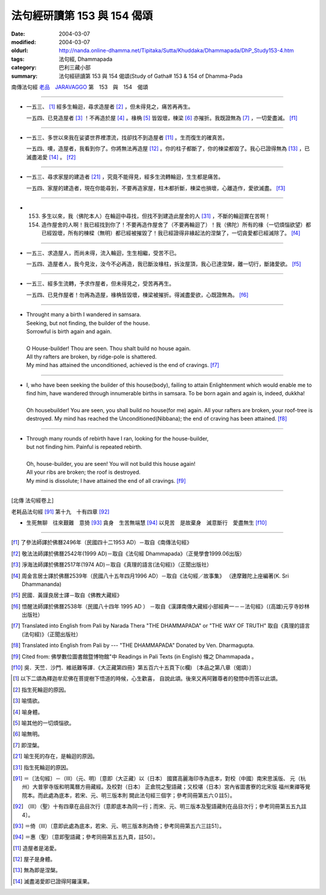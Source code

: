 法句經研讀第 153 與 154 偈頌
============================

:date: 2004-03-07
:modified: 2004-03-07
:oldurl: http://nanda.online-dhamma.net/Tipitaka/Sutta/Khuddaka/Dhammapada/DhP_Study153-4.htm
:tags: 法句經, Dhammapada
:category: 巴利三藏小部
:summary: 法句經研讀第 153 與 154 偈頌(Study of Gatha# 153 & 154 of Dhamma-Pada


南傳法句經 `老品　JARAVAGGO <{filename}dhp-chap11%zh.rst>`_ 第　153　與　154　偈頌

----

- 一五三、 [1]_ 經多生輪迴，尋求造屋者 [2]_ ，但未得見之，痛苦再再生。

  一五四、已見造屋者 [3]_ ！不再造於屋 [4]_ 。椽桷 [5]_ 皆毀壞，棟梁 [6]_ 亦摧折。我既證無為 [7]_ ，一切愛盡滅。 [f1]_

----

- 一五三、多世以來我在娑婆世界裡漂流，找卻找不到造屋者 [11]_ 。生而復生的確真苦。

  一五四、噢，造屋者，我看到你了。你將無法再造屋 [12]_ 。你的柱子都斷了，你的棟梁都毀了。我心已證得無為 [13]_ ，已滅盡渴愛 [14]_ 。 [f2]_

----

- 一五三、尋求家屋的建造者 [21]_ ，究竟不能得見，經多生流轉輪迴，生生都是痛苦。

  一五四、家屋的建造者，現在你能尋到，不要再造家屋，柱木都折斷，棟梁也損壞，心離造作，愛欲滅盡。 [f3]_

----

- 153. 多生以來，我（佛陀本人）在輪迴中尋找，但找不到建造此屋舍的人 [31]_ ，不斷的輪迴實在苦啊！

  154. 造作屋舍的人啊！我已經找到你了！不要再造作屋舍了（不要再輪迴了）！我（佛陀）所有的椽（一切煩惱欲望）都已經毀壞，所有的棟樑（無明）都已經被摧毀了！我已經證得非緣起法的涅槃了，一切貪愛都已經滅除了。 [f4]_

----

- 一五三、求造屋人，而尚未得，流入輪迴，生生相繼，受苦不已。

  一五四、造屋者人，我今見汝，汝今不必再造，我已斷汝椽柱，拆汝屋頂，我心已達涅槃，離一切行，斷諸愛欲。 [f5]_

----

- 一五三、經多生流轉，予求作屋者，但未得見之，受苦再再生。

  一五四、已見作屋者！勿再為造屋，椽桷皆毀壞，棟梁被摧折。得滅盡愛欲，心既證無為。 [f6]_

----

- | Throught many a birth I wandered in samsara.
  | Seeking, but not finding, the builder of the house.
  | Sorrowful is birth again and again.
  |
  | O House-builder! Thou are seen. Thou shalt build no house again.
  | All thy rafters are broken, by ridge-pole is shattered.
  | My mind has attained the unconditioned, achieved is the end of cravings. [f7]_

----

- | I, who have been seeking the builder of this house(body), failing to attain Enlightenment which would enable me to find him, have wandered through innumerable births in samsara. To be born again and again is, indeed, dukkha!
  |
  | Oh housebuilder! You are seen, you shall build no house(for me) again. All your rafters are broken, your roof-tree is destroyed. My mind has reached the Unconditioned(Nibbana); the end of craving has been attained. [f8]_

----

- | Through many rounds of rebirth have I ran, looking for the house-builder,
  | but not finding him. Painful is repeated rebirth.
  |
  | Oh, house-builder, you are seen! You will not build this house again!
  | All your ribs are broken; the roof is destroyed.
  | My mind is dissolute; I have attained the end of all cravings. [f9]_

----

[北傳 法句經卷上]

老耗品法句經 [91]_ 第十九　十有四章 [92]_

-  生死無聊　往來艱難　意猗 [93]_ 貪身　生苦無端慧 [94]_ 以見苦　是故棄身　滅意斷行　愛盡無生 [f10]_

----

.. [f1] 了參法師譯於佛曆2496年（民國四十二1953 AD）－取自《南傳法句經》

.. [f2] 敬法法師譯於佛曆2542年(1999 AD)－取自《法句經 Dhammapada》（正覺學會1999.06出版）

.. [f3] 淨海法師譯於佛曆2517年(1974 AD)－取自《真理的語言(法句經)》（正聞出版社）

.. [f4] 周金言居士譯於佛曆2539年（民國八十五年四月1996 AD）－取自《法句經／故事集》
        （達摩難陀上座編著(K. Sri Dhammananda)

.. [f5] 民國．黃謹良居士譯－取自《佛教大藏經》

.. [f6] 悟醒法師譯於佛曆2538年（民國八十四年 1995 AD ）
        －取自《漢譯南傳大藏經小部經典一－－法句經》（(高雄)元亨寺妙林出版社）

.. [f7] Translated into English from Pali by Narada Thera "THE DHAMMAPADA"
        or "THE WAY OF TRUTH" 取自《真理的語言(法句經)》（正聞出版社）

.. [f8] Translated into English from Pali by --- "THE DHAMMAPADA" Donated by Ven. Dharmagupta.

.. [f9] Cited from: 佛學數位圖書館暨博物館"中 Readings in Pali Texts (in English) 條之 Dhammapada 。

.. [f10] 吳．天竺．沙門．維祇難等譯．《大正藏第四冊》第五百六十五頁下(c欄) 〔本品之第八章（偈頌）〕

.. [1] 以下二頌為釋迦牟尼佛在菩提樹下悟道的時候，心生歡喜， 自說此頌。後來又再阿難尊者的發問中而答以此頌。

.. [2] 指生死輪迴的原因。

.. [3] 喻情欲。

.. [4] 喻身體。

.. [5] 喻其他的一切煩惱欲。

.. [6] 喻無明。

.. [7] 即涅槃。

.. [21] 喻生死的存在，是輪迴的原因。

.. [31] 指生死輪迴的原因。

.. [91] ＝〔法句經〕－（III）（元、明）〔意即（大正藏）以（日本） 國寶高麗海印寺為底本，對校（中國）南宋思溪版、 元（杭州）大普寧寺版和明萬曆方冊藏經。及校對（日本） 正倉院之聖語藏；又校堪（日本）宮內省圖書寮的北宋版 福州東禪等覺院本。而此處為底本，若宋、元、明三版本則 闕此法句經三個字；參考同冊第五六０註5〕。

.. [92] （III）（聖）十有四章在品目次行〔意即底本為同一行；而宋、元、明三版本及聖語藏則在品目次行；參考同冊第五五九註4〕。

.. [93] ＝倚（III）〔意即此處為底本，若宋、元、明三版本則為倚；參考同冊第五六三註51〕。

.. [94] ＝惠（聖）〔意即聖語藏；參考同冊第五五九頁，註50〕。

.. [11] 造屋者是渴愛。

.. [12] 屋子是身體。

.. [13] 無為即是涅槃。

.. [14] 滅盡渴愛即已證得阿羅漢果。

